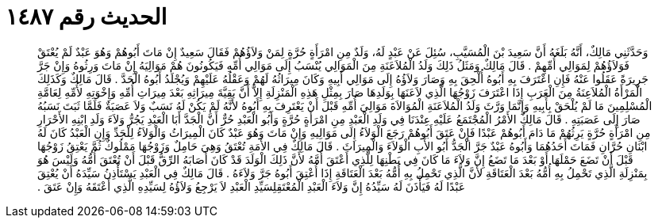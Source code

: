 
= الحديث رقم ١٤٨٧

[quote.hadith]
وَحَدَّثَنِي مَالِكٌ، أَنَّهُ بَلَغَهُ أَنَّ سَعِيدَ بْنَ الْمُسَيَّبِ، سُئِلَ عَنْ عَبْدٍ لَهُ، وَلَدٌ مِنِ امْرَأَةٍ حُرَّةٍ لِمَنْ وَلاَؤُهُمْ فَقَالَ سَعِيدٌ إِنْ مَاتَ أَبُوهُمْ وَهُوَ عَبْدٌ لَمْ يُعْتَقْ فَوَلاَؤُهُمْ لِمَوَالِي أُمِّهِمْ ‏.‏ قَالَ مَالِكٌ وَمَثَلُ ذَلِكَ وَلَدُ الْمُلاَعَنَةِ مِنَ الْمَوَالِي يُنْسَبُ إِلَى مَوَالِي أُمِّهِ فَيَكُونُونَ هُمْ مَوَالِيَهُ إِنْ مَاتَ وَرِثُوهُ وَإِنْ جَرَّ جَرِيرَةً عَقَلُوا عَنْهُ فَإِنِ اعْتَرَفَ بِهِ أَبُوهُ أُلْحِقَ بِهِ وَصَارَ وَلاَؤُهُ إِلَى مَوَالِي أَبِيهِ وَكَانَ مِيرَاثُهُ لَهُمْ وَعَقْلُهُ عَلَيْهِمْ وَيُجْلَدُ أَبُوهُ الْحَدَّ ‏.‏ قَالَ مَالِكٌ وَكَذَلِكَ الْمَرْأَةُ الْمُلاَعِنَةُ مِنَ الْعَرَبِ إِذَا اعْتَرَفَ زَوْجُهَا الَّذِي لاَعَنَهَا بِوَلَدِهَا صَارَ بِمِثْلِ هَذِهِ الْمَنْزِلَةِ إِلاَّ أَنَّ بَقِيَّةَ مِيرَاثِهِ بَعْدَ مِيرَاثِ أُمِّهِ وَإِخْوَتِهِ لأُمِّهِ لِعَامَّةِ الْمُسْلِمِينَ مَا لَمْ يُلْحَقْ بِأَبِيهِ وَإِنَّمَا وَرَّثَ وَلَدُ الْمُلاَعَنَةِ الْمُوَالاَةَ مَوَالِيَ أُمِّهِ قَبْلَ أَنْ يَعْتَرِفَ بِهِ أَبُوهُ لأَنَّهُ لَمْ يَكُنْ لَهُ نَسَبٌ وَلاَ عَصَبَةٌ فَلَمَّا ثَبَتَ نَسَبُهُ صَارَ إِلَى عَصَبَتِهِ ‏.‏ قَالَ مَالِكٌ الأَمْرُ الْمُجْتَمَعُ عَلَيْهِ عِنْدَنَا فِي وَلَدِ الْعَبْدِ مِنِ امْرَأَةٍ حُرَّةٍ وَأَبُو الْعَبْدِ حُرٌّ أَنَّ الْجَدَّ أَبَا الْعَبْدِ يَجُرُّ وَلاَءَ وَلَدِ ابْنِهِ الأَحْرَارِ مِنِ امْرَأَةٍ حُرَّةٍ يَرِثُهُمْ مَا دَامَ أَبُوهُمْ عَبْدًا فَإِنْ عَتَقَ أَبُوهُمْ رَجَعَ الْوَلاَءُ إِلَى مَوَالِيهِ وَإِنْ مَاتَ وَهُوَ عَبْدٌ كَانَ الْمِيرَاثُ وَالْوَلاَءُ لِلْجَدِّ وَإِنِ الْعَبْدُ كَانَ لَهُ ابْنَانِ حُرَّانِ فَمَاتَ أَحَدُهُمَا وَأَبُوهُ عَبْدٌ جَرَّ الْجَدُّ أَبُو الأَبِ الْوَلاَءَ وَالْمِيرَاثَ ‏.‏ قَالَ مَالِكٌ فِي الأَمَةِ تُعْتَقُ وَهِيَ حَامِلٌ وَزَوْجُهَا مَمْلُوكٌ ثُمَّ يَعْتِقُ زَوْجُهَا قَبْلَ أَنْ تَضَعَ حَمْلَهَا أَوْ بَعْدَ مَا تَضَعُ إِنَّ وَلاَءَ مَا كَانَ فِي بَطْنِهَا لِلَّذِي أَعْتَقَ أُمَّهُ لأَنَّ ذَلِكَ الْوَلَدَ قَدْ كَانَ أَصَابَهُ الرِّقُّ قَبْلَ أَنْ تُعْتَقَ أُمُّهُ وَلَيْسَ هُوَ بِمَنْزِلَةِ الَّذِي تَحْمِلُ بِهِ أُمُّهُ بَعْدَ الْعَتَاقَةِ لأَنَّ الَّذِي تَحْمِلُ بِهِ أُمُّهُ بَعْدَ الْعَتَاقَةِ إِذَا أُعْتِقَ أَبُوهُ جَرَّ وَلاَءَهُ ‏.‏ قَالَ مَالِكٌ فِي الْعَبْدِ يَسْتَأْذِنُ سَيِّدَهُ أَنْ يُعْتِقَ عَبْدًا لَهُ فَيَأْذَنَ لَهُ سَيِّدُهُ إِنَّ وَلاَءَ الْعَبْدِ الْمُعْتَقِلِسَيِّدِ الْعَبْدِ لاَ يَرْجِعُ وَلاَؤُهُ لِسَيِّدِهِ الَّذِي أَعْتَقَهُ وَإِنْ عَتَقَ ‏.‏